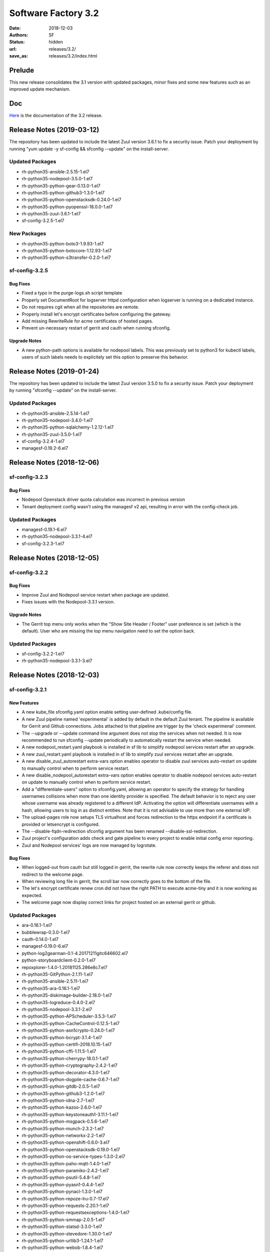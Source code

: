 Software Factory 3.2
####################

:date: 2018-12-03
:authors: SF
:status: hidden
:url: releases/3.2/
:save_as: releases/3.2/index.html

Prelude
-------

This new release consolidates the 3.1 version with updated packages,
minor fixes and some new features such as an improved update mechanism.

Doc
---

Here_ is the documentation of the 3.2 release.

.. _Here: {filename}/docs/3.2/index.html

Release Notes (2019-03-12)
--------------------------

The repository has been updated to include the latest Zuul version 3.6.1
to fix a security issue. Patch your deployment by running
"yum update -y sf-config && sfconfig --update" on the install-server.

Updated Packages
~~~~~~~~~~~~~~~~

- rh-python35-ansible-2.5.15-1.el7
- rh-python35-nodepool-3.5.0-1.el7
- rh-python35-python-gear-0.13.0-1.el7
- rh-python35-python-github3-1.3.0-1.el7
- rh-python35-python-openstacksdk-0.24.0-1.el7
- rh-python35-python-pyopenssl-18.0.0-1.el7
- rh-python35-zuul-3.6.1-1.el7
- sf-config-3.2.5-1.el7


New Packages
~~~~~~~~~~~~

- rh-python35-python-boto3-1.9.93-1.el7
- rh-python35-python-botocore-1.12.93-1.el7
- rh-python35-python-s3transfer-0.2.0-1.el7


sf-config-3.2.5
~~~~~~~~~~~~~~~

Bug Fixes
.........

- Fixed a typo in the purge-logs.sh script template
- Properly set DocumentRoot for logserver httpd configuration when
  logserver is running on a dedicated instance.
- Do not requires cgit when all the repositories are remote.
- Properly install let's encrypt certificates before configuring the gateway.
- Add missing RewriteRule for acme certificates of hosted pages.
- Prevent un-necessary restart of gerrit and cauth when running sfconfig.

Upgrade Notes
.............

- A new python-path options is available for nodepool labels. This was previously
  set to python3 for kubectl labels, users of such labels needs to explicitely
  set this option to preserve this behavior.


Release Notes (2019-01-24)
--------------------------

The repository has been updated to include the latest Zuul version 3.5.0
to fix a security issue. Patch your deployment by running
"sfconfig --update" on the install-server.

Updated Packages
~~~~~~~~~~~~~~~~

- rh-python35-ansible-2.5.14-1.el7
- rh-python35-nodepool-3.4.0-1.el7
- rh-python35-python-sqlalchemy-1.2.12-1.el7
- rh-python35-zuul-3.5.0-1.el7
- sf-config-3.2.4-1.el7
- managesf-0.19.2-6.el7


Release Notes (2018-12-06)
--------------------------

sf-config-3.2.3
~~~~~~~~~~~~~~~

Bug Fixes
.........

- Nodepool Openstack driver quota calculation was incorrect in previous
  version
- Tenant deployment config wasn't using the managesf v2 api, resulting
  in error with the config-check job.

Updated Packages
~~~~~~~~~~~~~~~~

- managesf-0.19.1-6.el7
- rh-python35-nodepool-3.3.1-4.el7
- sf-config-3.2.3-1.el7


Release Notes (2018-12-05)
--------------------------

sf-config-3.2.2
~~~~~~~~~~~~~~~

Bug Fixes
.........

- Improve Zuul and Nodepool service restart when package are updated.
- Fixes issues with the Nodepool-3.3.1 version.

Upgrade Notes
.............

- The Gerrit top menu only works when the "Show Site Header / Footer"
  user preference is set (which is the default). User who are missing
  the top menu navigation need to set the option back.


Updated Packages
~~~~~~~~~~~~~~~~

- sf-config-3.2.2-1.el7
- rh-python35-nodepool-3.3.1-3.el7


Release Notes (2018-12-03)
--------------------------

sf-config-3.2.1
~~~~~~~~~~~~~~~

New Features
............

- A new kube_file sfconfig.yaml option enable setting user-defined
  .kube/config file.

- A new Zuul pipeline named 'experimental' is added by default in the default
  Zuul tenant. The pipeline is available for Gerrit and Github connections.
  Jobs attached to that pipeline are trigger by the 'check experimenal' comment.

- The --upgrade or --update command line argument does not stop the services
  when not needed. It is now recommended to run sfconfig --update periodically
  to automatically restart the service when needed.

- A new nodepool_restart.yaml playbook is installed in sf lib to simplify
  nodepool services restart after an upgrade.

- A new zuul_restart.yaml playbook is installed in sf lib to simplify
  zuul services restart after an upgrade.

- A new disable_zuul_autorestart extra-vars option enables operator to
  disable zuul services auto-restart on update to manually control when
  to perform service restart.

- A new disable_nodepool_autorestart extra-vars option enables operator to
  disable nodepool services auto-restart on update to manually control when
  to perform service restart.

- Add a "differentiate-users" option to sfconfig.yaml, allowing an operator to
  specify the strategy for handling usernames collisions when more than one
  identity provider is specified.
  The default behavior is to reject any user whose username was already
  registered to a different IdP. Activating the option will differentiate
  usernames with a hash, allowing users to log in as distinct entities.
  Note that it is not advisable to use more than one external IdP.

- The upload-pages role now setups TLS virtualhost and forces redirection to
  the https endpoint if a certificate is provided or letsencrypt is configured.

- The --disable-fqdn-redirection sfconfig argument has been renamed
  --disable-ssl-redirection.

- Zuul project's configuration adds check and gate pipeline to every project
  to enable initial config error reporting.

- Zuul and Nodepool services' logs are now managed by logrotate.


Bug Fixes
.........

- When logged-out from cauth but still logged in gerrit, the rewrite rule
  now correctly keeps the referer and does not redirect to the welcome page.

- When reviewing long file in gerrit, the scroll bar now correctly goes to
  the bottom of the file.

- The let's encrypt certificate renew cron did not have the right PATH to
  execute acme-tiny and it is now working as expected.

- The welcome page now display correct links for project hosted on an
  external gerrit or github.


Updated Packages
~~~~~~~~~~~~~~~~

- ara-0.16.1-1.el7
- bubblewrap-0.3.0-1.el7
- cauth-0.14.0-1.el7
- managesf-0.19.0-6.el7
- python-log2gearman-0.1-4.20171211gitc646602.el7
- python-storyboardclient-0.2.0-1.el7
- repoxplorer-1.4.0-1.20181125.286e8c7.el7
- rh-python35-GitPython-2.1.11-1.el7
- rh-python35-ansible-2.5.11-1.el7
- rh-python35-ara-0.16.1-1.el7
- rh-python35-diskimage-builder-2.18.0-1.el7
- rh-python35-logreduce-0.4.0-2.el7
- rh-python35-nodepool-3.3.1-2.el7
- rh-python35-python-APScheduler-3.5.3-1.el7
- rh-python35-python-CacheControl-0.12.5-1.el7
- rh-python35-python-asn1crypto-0.24.0-1.el7
- rh-python35-python-bcrypt-3.1.4-1.el7
- rh-python35-python-certifi-2018.10.15-1.el7
- rh-python35-python-cffi-1.11.5-1.el7
- rh-python35-python-cherrypy-18.0.1-1.el7
- rh-python35-python-cryptography-2.4.2-1.el7
- rh-python35-python-decorator-4.3.0-1.el7
- rh-python35-python-dogpile-cache-0.6.7-1.el7
- rh-python35-python-gitdb-2.0.5-1.el7
- rh-python35-python-github3-1.2.0-1.el7
- rh-python35-python-idna-2.7-1.el7
- rh-python35-python-kazoo-2.6.0-1.el7
- rh-python35-python-keystoneauth1-3.11.1-1.el7
- rh-python35-python-msgpack-0.5.6-1.el7
- rh-python35-python-munch-2.3.2-1.el7
- rh-python35-python-networkx-2.2-1.el7
- rh-python35-python-openshift-0.6.0-3.el7
- rh-python35-python-openstacksdk-0.19.0-1.el7
- rh-python35-python-os-service-types-1.3.0-2.el7
- rh-python35-python-paho-mqtt-1.4.0-1.el7
- rh-python35-python-paramiko-2.4.2-1.el7
- rh-python35-python-psutil-5.4.8-1.el7
- rh-python35-python-pyasn1-0.4.4-1.el7
- rh-python35-python-pynacl-1.3.0-1.el7
- rh-python35-python-repoze-lru-0.7-17.el7
- rh-python35-python-requests-2.20.1-1.el7
- rh-python35-python-requestsexceptions-1.4.0-1.el7
- rh-python35-python-smmap-2.0.5-1.el7
- rh-python35-python-statsd-3.3.0-1.el7
- rh-python35-python-stevedore-1.30.0-1.el7
- rh-python35-python-urllib3-1.24.1-1.el7
- rh-python35-python-webob-1.8.4-1.el7
- rh-python35-python-zuul-sphinx-0.3.0-1.el7
- rh-python35-zuul-jobs-0.1-0.14.20181120git89e3864.el7
- rh-python35-zuul-3.3.1-1.el7
- sf-config-3.2.1-1.el7
- sf-docs-3.2.0-1.el7
- sf-elements-0.6.1-2.el7
- sf-release-3.2.0-1.el7
- sf-web-assets-1.0-6.el7
- storyboard-0.0.1-12.20181107git5ecfa05.el7
- storyboard-webclient-0.0.2-1.20181123.cfb8f9e.el7


New Packages
~~~~~~~~~~~~

- rh-python35-python-cheroot-6.5.2-1.el7
- rh-python35-python-jaraco-functools-1.20-1.el7
- rh-python35-python-jwcrypto-0.6.0-1.el7
- rh-python35-python-more-itertools-4.3.0-1.el7
- rh-python35-python-portend-2.3-1.el7
- rh-python35-python-pure-sasl-0.5.1-1.el7
- rh-python35-python-setuptools-40.6.2-1.el7
- rh-python35-python-six-1.11.0-1.el7
- rh-python35-python-tempora-1.14-1.el7
- rh-python35-python-zc-lockfile-1.4-1.el7


Removed Packages
~~~~~~~~~~~~~~~~

- buck-2016.11.11.01-1.el7
- pysflib-0.9.1-2.el7
- python-pygerrit-1.0.0-1.el7
- python-redmine-1.5.1-1.el7
- rh-python35-python-glanceclient-2.8.0-1.el7
- rh-python35-python-keystoneclient-3.13.0-1.el7
- rh-python35-python-openstackclient-3.12.0-1.el7
- rh-python35-python-shade-1.28.0-1.el7


Digest
------

The packages are signed with this key:
E46E04A2344803E5A808BDD7E8C203A71C3BAE4B - release@softwarefactory-project.io

.. raw:: html

  <pre>
  -----BEGIN PGP SIGNED MESSAGE-----
  Hash: SHA1

  130d1265341155f344c44eecd668b84d4cc3afac29201dfb8cb755e2d063eb7a  sf-release-3.2.0-1.el7.noarch.rpm
  -----BEGIN PGP SIGNATURE-----
  Version: GnuPG v2.0.22 (GNU/Linux)

  iQIcBAEBAgAGBQJb/RpBAAoJEOjCA6ccO65L52cQAKtYw1rxNXZldJ+Z1P0oaOZK
  iwj6BDA4w8QdN6qJTFCpbIDlBV5mnwy8yiSvsnb1GqZPku959jACuWg5GW8glnuR
  FHDPXdO9anyjdUwkQapcK5XkRhQWxb+JrV5t+C43PiWreBa/TZNt5mjPIAQlDouy
  mRABqrL1ima61xnOgNlMOKcaZb0Tmhg6mmRiokoTMzv5Joka4BxiYB+2LBf+KfdW
  e947C9pEAEsllf3y0pMHXc2gXHrh2NCZSv+n1VNQ8OVPflo53puDoxVBG3bmS2Ei
  1K5hEdQgqjc1YyDDW5VWvhCyfXofLNYD+FEE3b4OuWAuKjN3hRxJ6CaTTZ2D3PQ2
  SVAH4VfdHtyX5yjQWXeUydr8gi3zvYwJsPajrzlxolo0H/+BUkcedbXL7mmGuOVl
  q8XEUMozpa3E0O86qDANGUkrcwIh0pDv6KupWwIkfk6k9VGbpUCuZ8sPoBmG5zsX
  pkzSotrsYFKPdd1+fR5NwRA1r+xFoI0OZoCtPA/AsA/98kQCf9cjCi1OLZznvpPp
  2YkNBPrGPz3yHl8HUcZa/1DHgvF6gP7fS/TWtYmLTTVaPpO1MVe5PVvBWT/4tCWs
  V4Vl2zNzZXVo6YHHs9fCVKKLfM0jooqy32iVN0Sj0RzHsUHMHEprZ7mMsyjhgwWt
  5RVum2B/Er0bdQJi1Q4q
  =OGDg
  -----END PGP SIGNATURE-----
  </pre>
